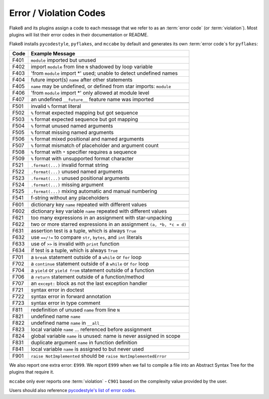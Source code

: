 .. _error_codes:

=========================
 Error / Violation Codes
=========================

Flake8 and its plugins assign a code to each message that we refer to as an
:term:`error code` (or :term:`violation`). Most plugins will list their error
codes in their documentation or README.

Flake8 installs ``pycodestyle``, ``pyflakes``, and ``mccabe`` by default and
generates its own :term:`error code`\ s for ``pyflakes``:

+------+---------------------------------------------------------------------+
| Code | Example Message                                                     |
+======+=====================================================================+
| F401 | ``module`` imported but unused                                      |
+------+---------------------------------------------------------------------+
| F402 | import ``module`` from line ``N`` shadowed by loop variable         |
+------+---------------------------------------------------------------------+
| F403 | 'from ``module`` import \*' used; unable to detect undefined names  |
+------+---------------------------------------------------------------------+
| F404 | future import(s) ``name`` after other statements                    |
+------+---------------------------------------------------------------------+
| F405 | ``name`` may be undefined, or defined from star imports: ``module`` |
+------+---------------------------------------------------------------------+
| F406 | 'from ``module`` import \*' only allowed at module level            |
+------+---------------------------------------------------------------------+
| F407 | an undefined ``__future__`` feature name was imported               |
+------+---------------------------------------------------------------------+
+------+---------------------------------------------------------------------+
| F501 | invalid ``%`` format literal                                        |
+------+---------------------------------------------------------------------+
| F502 | ``%`` format expected mapping but got sequence                      |
+------+---------------------------------------------------------------------+
| F503 | ``%`` format expected sequence but got mapping                      |
+------+---------------------------------------------------------------------+
| F504 | ``%`` format unused named arguments                                 |
+------+---------------------------------------------------------------------+
| F505 | ``%`` format missing named arguments                                |
+------+---------------------------------------------------------------------+
| F506 | ``%`` format mixed positional and named arguments                   |
+------+---------------------------------------------------------------------+
| F507 | ``%`` format mismatch of placeholder and argument count             |
+------+---------------------------------------------------------------------+
| F508 | ``%`` format with ``*`` specifier requires a sequence               |
+------+---------------------------------------------------------------------+
| F509 | ``%`` format with unsupported format character                      |
+------+---------------------------------------------------------------------+
| F521 | ``.format(...)`` invalid format string                              |
+------+---------------------------------------------------------------------+
| F522 | ``.format(...)`` unused named arguments                             |
+------+---------------------------------------------------------------------+
| F523 | ``.format(...)`` unused positional arguments                        |
+------+---------------------------------------------------------------------+
| F524 | ``.format(...)`` missing argument                                   |
+------+---------------------------------------------------------------------+
| F525 | ``.format(...)`` mixing automatic and manual numbering              |
+------+---------------------------------------------------------------------+
| F541 | f-string without any placeholders                                   |
+------+---------------------------------------------------------------------+
+------+---------------------------------------------------------------------+
| F601 | dictionary key ``name`` repeated with different values              |
+------+---------------------------------------------------------------------+
| F602 | dictionary key variable ``name`` repeated with different values     |
+------+---------------------------------------------------------------------+
| F621 | too many expressions in an assignment with star-unpacking           |
+------+---------------------------------------------------------------------+
| F622 | two or more starred expressions in an assignment ``(a, *b, *c = d)``|
+------+---------------------------------------------------------------------+
| F631 | assertion test is a tuple, which is always ``True``                 |
+------+---------------------------------------------------------------------+
| F632 | use ``==/!=`` to compare ``str``, ``bytes``, and ``int`` literals   |
+------+---------------------------------------------------------------------+
| F633 | use of ``>>`` is invalid with ``print`` function                    |
+------+---------------------------------------------------------------------+
| F634 | if test is a tuple, which is always ``True``                        |
+------+---------------------------------------------------------------------+
+------+---------------------------------------------------------------------+
| F701 | a ``break`` statement outside of a ``while`` or ``for`` loop        |
+------+---------------------------------------------------------------------+
| F702 | a ``continue`` statement outside of a ``while`` or ``for`` loop     |
+------+---------------------------------------------------------------------+
| F704 | a ``yield`` or ``yield from`` statement outside of a function       |
+------+---------------------------------------------------------------------+
| F706 | a ``return`` statement outside of a function/method                 |
+------+---------------------------------------------------------------------+
| F707 | an ``except:`` block as not the last exception handler              |
+------+---------------------------------------------------------------------+
| F721 | syntax error in doctest                                             |
+------+---------------------------------------------------------------------+
| F722 | syntax error in forward annotation                                  |
+------+---------------------------------------------------------------------+
| F723 | syntax error in type comment                                        |
+------+---------------------------------------------------------------------+
+------+---------------------------------------------------------------------+
| F811 | redefinition of unused ``name`` from line ``N``                     |
+------+---------------------------------------------------------------------+
| F821 | undefined name ``name``                                             |
+------+---------------------------------------------------------------------+
| F822 | undefined name ``name`` in ``__all__``                              |
+------+---------------------------------------------------------------------+
| F823 | local variable ``name`` ... referenced before assignment            |
+------+---------------------------------------------------------------------+
| F824 | global variable ``name`` is unused: name is never assigned in scope |
+------+---------------------------------------------------------------------+
| F831 | duplicate argument ``name`` in function definition                  |
+------+---------------------------------------------------------------------+
| F841 | local variable ``name`` is assigned to but never used               |
+------+---------------------------------------------------------------------+
+------+---------------------------------------------------------------------+
| F901 | ``raise NotImplemented`` should be ``raise NotImplementedError``    |
+------+---------------------------------------------------------------------+

We also report one extra error: ``E999``. We report ``E999`` when we fail to
compile a file into an Abstract Syntax Tree for the plugins that require it.

``mccabe`` only ever reports one :term:`violation` - ``C901`` based on the
complexity value provided by the user.

Users should also reference `pycodestyle's list of error codes`_.


.. links
.. _pycodestyle's list of error codes:
    https://pycodestyle.readthedocs.io/en/latest/intro.html#error-codes
